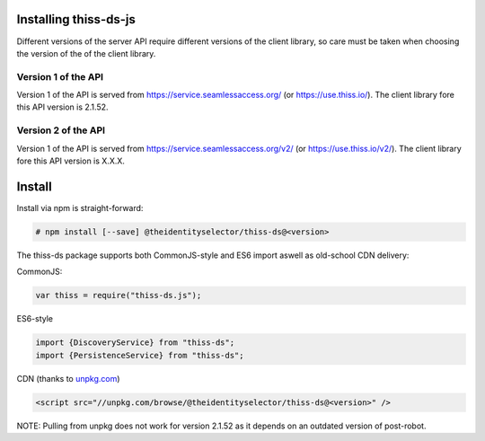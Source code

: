 Installing thiss-ds-js
======================

Different versions of the server API require different versions of the client library,
so care must be taken when choosing the version of the of the client library.

Version 1 of the API
--------------------

Version 1 of the API is served from https://service.seamlessaccess.org/ (or https://use.thiss.io/).
The client library fore this API version is 2.1.52.

Version 2 of the API
--------------------

Version 1 of the API is served from https://service.seamlessaccess.org/v2/ (or https://use.thiss.io/v2/).
The client library fore this API version is X.X.X.

Install
=======

Install via npm is straight-forward:

.. code-block:: bash

  # npm install [--save] @theidentityselector/thiss-ds@<version>

The thiss-ds package supports both CommonJS-style and ES6 import aswell as old-school CDN delivery:

CommonJS:

.. code-block:: js

  var thiss = require("thiss-ds.js");

ES6-style

.. code-block:: js

  import {DiscoveryService} from "thiss-ds";
  import {PersistenceService} from "thiss-ds";

CDN (thanks to `unpkg.com <https://unpkg.com>`_)

.. code-block:: html

  <script src="//unpkg.com/browse/@theidentityselector/thiss-ds@<version>" />


NOTE: Pulling from unpkg does not work for version 2.1.52 as it depends on an outdated version of post-robot.
